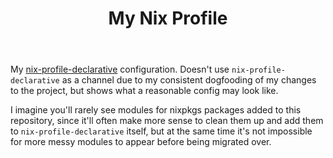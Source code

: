 #+TITLE: My Nix Profile

My [[https://github.com/lambdadog/nix-profile-declarative][nix-profile-declarative]] configuration. Doesn't use
~nix-profile-declarative~ as a channel due to my consistent dogfooding
of my changes to the project, but shows what a reasonable config may
look like.

I imagine you'll rarely see modules for nixpkgs packages added to this
repository, since it'll often make more sense to clean them up and add
them to ~nix-profile-declarative~ itself, but at the same time it's
not impossible for more messy modules to appear before being migrated
over. 
